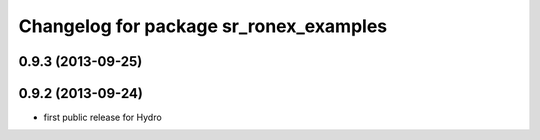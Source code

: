 ^^^^^^^^^^^^^^^^^^^^^^^^^^^^^^^^^^^^^^^
Changelog for package sr_ronex_examples
^^^^^^^^^^^^^^^^^^^^^^^^^^^^^^^^^^^^^^^

0.9.3 (2013-09-25)
------------------

0.9.2 (2013-09-24)
------------------
* first public release for Hydro

